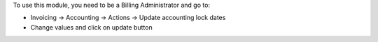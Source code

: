 To use this module, you need to be a Billing Administrator and go to:

* Invoicing -> Accounting -> Actions -> Update accounting lock dates
* Change values and click on update button
